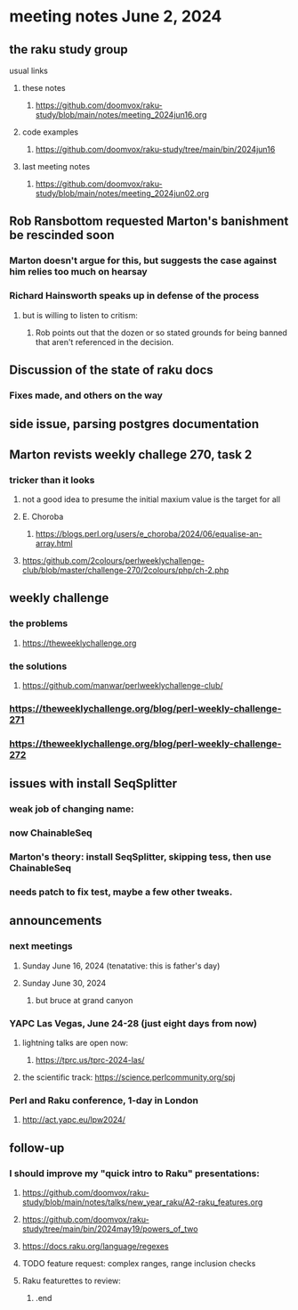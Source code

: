 * meeting notes June 2, 2024
** the raku study group
**** usual links
***** these notes
****** https://github.com/doomvox/raku-study/blob/main/notes/meeting_2024jun16.org

***** code examples
****** https://github.com/doomvox/raku-study/tree/main/bin/2024jun16

***** last meeting notes
****** https://github.com/doomvox/raku-study/blob/main/notes/meeting_2024jun02.org

** Rob Ransbottom requested Marton's banishment be rescinded soon
*** Marton doesn't argue for this, but suggests the case against him relies too much on hearsay
*** Richard Hainsworth speaks up in defense of the process
**** but is willing to listen to critism: 
***** Rob points out that the dozen or so stated grounds for being banned that aren't referenced in the decision.

** Discussion of the state of raku docs
*** Fixes made, and others on the way

** side issue, parsing postgres documentation

** Marton revists weekly challege 270, task 2

*** tricker than it looks
**** not a good idea to presume the initial maxium value is the target for all
**** E. Choroba 
***** https://blogs.perl.org/users/e_choroba/2024/06/equalise-an-array.html
**** https:/github.com/2colours/perlweeklychallenge-club/blob/master/challenge-270/2colours/php/ch-2.php

** weekly challenge
*** the problems 
**** https://theweeklychallenge.org
*** the solutions
**** https://github.com/manwar/perlweeklychallenge-club/

*** https://theweeklychallenge.org/blog/perl-weekly-challenge-271
*** https://theweeklychallenge.org/blog/perl-weekly-challenge-272

** issues with install SeqSplitter
*** weak job of changing name:
*** now ChainableSeq
*** Marton's theory: install SeqSplitter, skipping tess, then use ChainableSeq
*** needs patch to fix test, maybe a few other tweaks.
 
** announcements 
*** next meetings
**** Sunday June 16, 2024 (tenatative: this is father's day)
**** Sunday June 30, 2024
***** but bruce at grand canyon

*** YAPC Las Vegas, June 24-28  (just eight days from now)
**** lightning talks are open now:
***** https://tprc.us/tprc-2024-las/
**** the scientific track: https://science.perlcommunity.org/spj

*** Perl and Raku conference, 1-day in London
**** http://act.yapc.eu/lpw2024/

** follow-up

*** I should improve my "quick intro to Raku" presentations:
**** https://github.com/doomvox/raku-study/blob/main/notes/talks/new_year_raku/A2-raku_features.org
**** https://github.com/doomvox/raku-study/tree/main/bin/2024may19/powers_of_two
**** https://docs.raku.org/language/regexes

**** TODO feature request: complex ranges, range inclusion checks 

**** Raku featurettes to review:
***** .end


